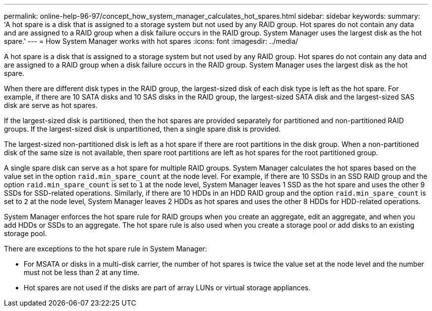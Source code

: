 ---
permalink: online-help-96-97/concept_how_system_manager_calculates_hot_spares.html
sidebar: sidebar
keywords: 
summary: 'A hot spare is a disk that is assigned to a storage system but not used by any RAID group. Hot spares do not contain any data and are assigned to a RAID group when a disk failure occurs in the RAID group. System Manager uses the largest disk as the hot spare.'
---
= How System Manager works with hot spares
:icons: font
:imagesdir: ../media/

[.lead]
A hot spare is a disk that is assigned to a storage system but not used by any RAID group. Hot spares do not contain any data and are assigned to a RAID group when a disk failure occurs in the RAID group. System Manager uses the largest disk as the hot spare.

When there are different disk types in the RAID group, the largest-sized disk of each disk type is left as the hot spare. For example, if there are 10 SATA disks and 10 SAS disks in the RAID group, the largest-sized SATA disk and the largest-sized SAS disk are serve as hot spares.

If the largest-sized disk is partitioned, then the hot spares are provided separately for partitioned and non-partitioned RAID groups. If the largest-sized disk is unpartitioned, then a single spare disk is provided.

The largest-sized non-partitioned disk is left as a hot spare if there are root partitions in the disk group. When a non-partitioned disk of the same size is not available, then spare root partitions are left as hot spares for the root partitioned group.

A single spare disk can serve as a hot spare for multiple RAID groups. System Manager calculates the hot spares based on the value set in the option `raid.min_spare_count` at the node level. For example, if there are 10 SSDs in an SSD RAID group and the option `raid.min_spare_count` is set to `1` at the node level, System Manager leaves 1 SSD as the hot spare and uses the other 9 SSDs for SSD-related operations. Similarly, if there are 10 HDDs in an HDD RAID group and the option `raid.min_spare_count` is set to `2` at the node level, System Manager leaves 2 HDDs as hot spares and uses the other 8 HDDs for HDD-related operations.

System Manager enforces the hot spare rule for RAID groups when you create an aggregate, edit an aggregate, and when you add HDDs or SSDs to an aggregate. The hot spare rule is also used when you create a storage pool or add disks to an existing storage pool.

There are exceptions to the hot spare rule in System Manager:

* For MSATA or disks in a multi-disk carrier, the number of hot spares is twice the value set at the node level and the number must not be less than 2 at any time.
* Hot spares are not used if the disks are part of array LUNs or virtual storage appliances.
